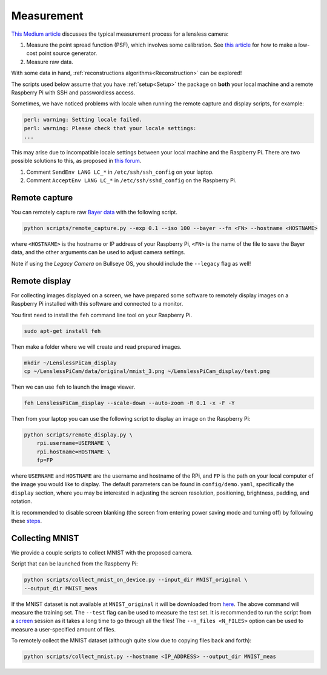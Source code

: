Measurement
===========

`This Medium article <https://medium.com/@bezzam/measuring-a-diffusercam-psf-and-raw-data-b01ee29eda4>`__
discusses the typical measurement process for a lensless camera:

#. Measure the point spread function (PSF), which involves some calibration. See `this article <https://medium.com/@bezzam/measuring-an-optical-psf-with-an-arduino-an-led-and-a-cardboard-box-2f3ddac660c1>`__ for how to make a low-cost point source generator.
#. Measure raw data.

With some data in hand, :ref:`reconstructions algorithms<Reconstruction>` can be explored!

The scripts used below assume that you have :ref:`setup<Setup>` the package on **both** your 
local machine and a remote Raspberry Pi with SSH and passwordless access.

Sometimes, we have noticed problems with locale when running the remote capture and
display scripts, for example:

.. code:: bash

   perl: warning: Setting locale failed.
   perl: warning: Please check that your locale settings:
   ...

This may arise due to incompatible locale settings between your local
machine and the Raspberry Pi. There are two possible solutions to this,
as proposed in `this
forum <https://forums.raspberrypi.com/viewtopic.php?t=11870>`__. 

#. Comment ``SendEnv LANG LC_*`` in ``/etc/ssh/ssh_config`` on your laptop.
#. Comment ``AcceptEnv LANG LC_*`` in ``/etc/ssh/sshd_config`` on the Raspberry Pi.

Remote capture 
--------------

You can remotely capture raw `Bayer data <https://medium.com/@bezzam/bayer-capture-and-processing-with-the-raspberry-pi-hq-camera-in-python-8496fed9dcb7>`__ 
with the following script.

.. code:: bash

   python scripts/remote_capture.py --exp 0.1 --iso 100 --bayer --fn <FN> --hostname <HOSTNAME>

where ``<HOSTNAME>`` is the hostname or IP address of your Raspberry Pi,
``<FN>`` is the name of the file to save the Bayer data, and the other
arguments can be used to adjust camera settings.

Note if using the *Legacy Camera* on Bullseye OS, you should include the
``--legacy`` flag as well!

Remote display 
--------------

For collecting images displayed on a screen, we have prepared some
software to remotely display images on a Raspberry Pi installed with
this software and connected to a monitor.

You first need to install the ``feh`` command line tool on your
Raspberry Pi.

.. code:: bash

   sudo apt-get install feh

Then make a folder where we will create and read prepared images.

.. code:: bash

   mkdir ~/LenslessPiCam_display
   cp ~/LenslessPiCam/data/original/mnist_3.png ~/LenslessPiCam_display/test.png

Then we can use ``feh`` to launch the image viewer.

.. code:: bash

   feh LenslessPiCam_display --scale-down --auto-zoom -R 0.1 -x -F -Y

Then from your laptop you can use the following script to display an
image on the Raspberry Pi:


.. code-block:: bash

    python scripts/remote_display.py \
        rpi.username=USERNAME \
        rpi.hostname=HOSTNAME \
        fp=FP

where ``USERNAME`` and ``HOSTNAME`` are the username and hostname of the RPi,
and ``FP`` is the path on your local computer of the image you would like
to display. The default parameters can be found in ``config/demo.yaml``,
specifically the ``display`` section, where you may be interested in
adjusting the screen resolution, positioning, brightness, padding, and
rotation.

It is recommended to disable screen blanking (the screen from entering
power saving mode and turning off) by following these `steps <https://pimylifeup.com/raspberry-pi-disable-screen-blanking/>`__.

Collecting MNIST 
----------------

We provide a couple scripts to collect MNIST with the proposed camera.

Script that can be launched from the Raspberry Pi:

.. code:: bash

   python scripts/collect_mnist_on_device.py --input_dir MNIST_original \
   --output_dir MNIST_meas

If the MNIST dataset is not available at ``MNIST_original`` it will be
downloaded from `here <http://yann.lecun.com/exdb/mnist/>`__. The above
command will measure the training set. The ``--test`` flag can be used
to measure the test set. It is recommended to run the script from a
`screen <https://linuxize.com/post/how-to-use-linux-screen/>`__
session as it takes a long time to go through all the files! The
``--n_files <N_FILES>`` option can be used to measure a user-specified
amount of files.

To remotely collect the MNIST dataset (although quite slow due to
copying files back and forth):

.. code:: bash

   python scripts/collect_mnist.py --hostname <IP_ADDRESS> --output_dir MNIST_meas